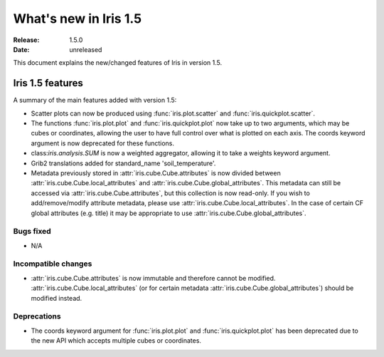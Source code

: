 What's new in Iris 1.5
**********************

:Release: 1.5.0
:Date: unreleased

This document explains the new/changed features of Iris in version 1.5.

Iris 1.5 features
=================

A summary of the main features added with version 1.5:

* Scatter plots can now be produced using :func:`iris.plot.scatter` and
  :func:`iris.quickplot.scatter`.
* The functions :func:`iris.plot.plot` and :func:`iris.quickplot.plot` now take
  up to two arguments, which may be cubes or coordinates, allowing the user to
  have full control over what is plotted on each axis. The coords keyword argument
  is now deprecated for these functions.
* class:`iris.analysis.SUM` is now a weighted aggregator, allowing it to take a
  weights keyword argument.
* Grib2 translations added for standard_name 'soil_temperature'.
* Metadata previously stored in :attr:`iris.cube.Cube.attributes` is now divided
  between :attr:`iris.cube.Cube.local_attributes` and
  :attr:`iris.cube.Cube.global_attributes`. This metadata can still be accessed via
  :attr:`iris.cube.Cube.attributes`, but this collection is now read-only. If you
  wish to add/remove/modify attribute metadata, please use
  :attr:`iris.cube.Cube.local_attributes`. In the case of certain CF global
  attributes (e.g. title) it may be appropriate to use
  :attr:`iris.cube.Cube.global_attributes`.


Bugs fixed
----------
* N/A

Incompatible changes
--------------------
* :attr:`iris.cube.Cube.attributes` is now immutable and therefore cannot be
  modified. :attr:`iris.cube.Cube.local_attributes` (or for certain metadata
  :attr:`iris.cube.Cube.global_attributes`) should be modified instead.

Deprecations
------------
* The coords keyword argument for :func:`iris.plot.plot` and :func:`iris.quickplot.plot`
  has been deprecated due to the new API which accepts multiple cubes or coordinates.



